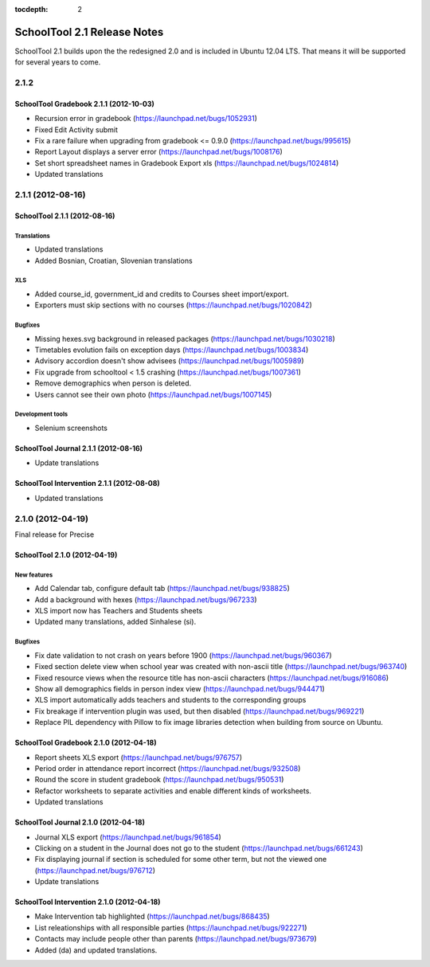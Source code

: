 :tocdepth: 2

SchoolTool 2.1 Release Notes
~~~~~~~~~~~~~~~~~~~~~~~~~~~~

SchoolTool 2.1 builds upon the the redesigned 2.0 and is included in Ubuntu 12.04 LTS.
That means it will be supported for several years to come.


2.1.2
=====

SchoolTool Gradebook 2.1.1 (2012-10-03)
---------------------------------------

- Recursion error in gradebook (https://launchpad.net/bugs/1052931)
- Fixed Edit Activity submit
- Fix a rare failure when upgrading from gradebook <= 0.9.0 (https://launchpad.net/bugs/995615)
- Report Layout displays a server error (https://launchpad.net/bugs/1008176)
- Set short spreadsheet names in Gradebook Export xls (https://launchpad.net/bugs/1024814)
- Updated translations


2.1.1 (2012-08-16)
==================

SchoolTool 2.1.1 (2012-08-16)
-----------------------------

Translations
++++++++++++

- Updated translations
- Added Bosnian, Croatian, Slovenian translations

XLS
+++

- Added course_id, government_id and credits to Courses sheet import/export.
- Exporters must skip sections with no courses (https://launchpad.net/bugs/1020842)

Bugfixes
++++++++

- Missing hexes.svg background in released packages (https://launchpad.net/bugs/1030218)
- Timetables evolution fails on exception days (https://launchpad.net/bugs/1003834)
- Advisory accordion doesn't show advisees (https://launchpad.net/bugs/1005989)
- Fix upgrade from schooltool < 1.5 crashing (https://launchpad.net/bugs/1007361)
- Remove demographics when person is deleted.
- Users cannot see their own photo (https://launchpad.net/bugs/1007145)

Development tools
+++++++++++++++++

- Selenium screenshots


SchoolTool Journal 2.1.1 (2012-08-16)
-------------------------------------

- Update translations


SchoolTool Intervention 2.1.1 (2012-08-08)
------------------------------------------

- Updated translations


.. _2.1.0:

2.1.0 (2012-04-19)
==================

Final release for Precise


SchoolTool 2.1.0 (2012-04-19)
-----------------------------

New features
++++++++++++

- Add Calendar tab, configure default tab (https://launchpad.net/bugs/938825)
- Add a background with hexes (https://launchpad.net/bugs/967233)
- XLS import now has Teachers and Students sheets
- Updated many translations, added Sinhalese (si).

Bugfixes
++++++++

- Fix date validation to not crash on years before 1900 (https://launchpad.net/bugs/960367)
- Fixed section delete view when school year was created with non-ascii title (https://launchpad.net/bugs/963740)
- Fixed resource views when the resource title has non-ascii characters (https://launchpad.net/bugs/916086)
- Show all demographics fields in person index view (https://launchpad.net/bugs/944471)
- XLS import automatically adds teachers and students to the corresponding groups
- Fix breakage if intervention plugin was used, but then disabled (https://launchpad.net/bugs/969221)
- Replace PIL dependency with Pillow to fix image libraries detection when
  building from source on Ubuntu.


SchoolTool Gradebook 2.1.0 (2012-04-18)
---------------------------------------

- Report sheets XLS export (https://launchpad.net/bugs/976757)
- Period order in attendance report incorrect (https://launchpad.net/bugs/932508)
- Round the score in student gradebook (https://launchpad.net/bugs/950531)
- Refactor worksheets to separate activities and enable different kinds of
  worksheets.
- Updated translations


SchoolTool Journal 2.1.0 (2012-04-18)
-------------------------------------

- Journal XLS export (https://launchpad.net/bugs/961854)
- Clicking on a student in the Journal does not go to the student (https://launchpad.net/bugs/661243)
- Fix displaying journal if section is scheduled for some other term, but not the
  viewed one (https://launchpad.net/bugs/976712)
- Update translations


SchoolTool Intervention 2.1.0 (2012-04-18)
------------------------------------------

- Make Intervention tab highlighted (https://launchpad.net/bugs/868435)
- List releationships with all responsible parties (https://launchpad.net/bugs/922271)
- Contacts may include people other than parents (https://launchpad.net/bugs/973679)
- Added (da) and updated translations.
